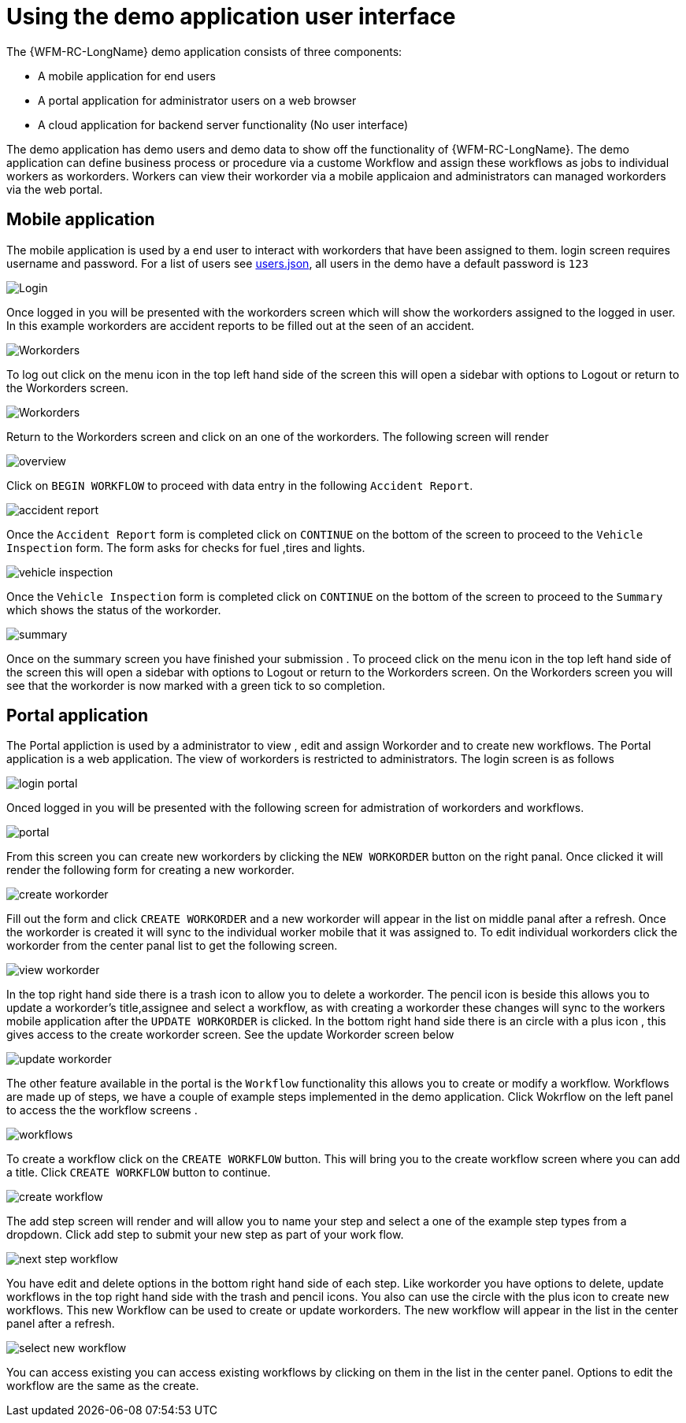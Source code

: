 = Using the demo application user interface

The {WFM-RC-LongName} demo application consists of three components:

- A mobile application for end users
- A portal application for administrator users on a web browser
- A cloud application for backend server functionality (No user interface)

The demo application has demo users and demo data to show off the functionality of {WFM-RC-LongName}.
The demo application can define business process or procedure via a custome Workflow and assign these workflows as jobs to
individual workers as workorders. Workers can view their workorder via a mobile applicaion and administrators
can managed workorders via the web portal.

== Mobile application

The mobile application is used by a end user to interact with workorders that have been assigned to them.
login screen requires username and password. For a list of users see 
link:https://github.com/feedhenry-raincatcher/raincatcher-core/blob/master/demo/server/src/modules/wfm-user/users.json[users.json],
all users in the demo have a default password is `123`

image::/shared/images/login.png[Login]

Once logged in you will be presented with the workorders screen which will show the workorders assigned to the logged in user.
In this example workorders are accident reports to be filled out at the seen of an accident.

image::/shared/images/Workorder-mobile.png[Workorders]

To log out click on the menu icon in the top left hand side of the screen this will open a sidebar with options to Logout or return
to the Workorders screen.

image::/shared/images/sidebar.png[Workorders]

Return to the Workorders screen and click on an one of the workorders. The following screen will render

image::/shared/images/workorder-overview.png[overview]

Click on `BEGIN WORKFLOW` to proceed with data entry in the following `Accident Report`.

image::/shared/images/workorder-accidentReport.png[accident report]

Once the `Accident Report` form is completed click on `CONTINUE` on the bottom of the screen to proceed to the 
`Vehicle Inspection` form. The form asks for checks for fuel ,tires and lights.

image::/shared/images/workorder-vehicleInspection.png[vehicle inspection]

Once the `Vehicle Inspection` form is completed click on `CONTINUE` on the bottom of the screen to proceed to the 
`Summary` which shows the status of the workorder.

image::/shared/images/workorder-summary.png[summary]

Once on the summary screen you have finished your submission . To proceed click on the menu icon in the top left hand side of the screen this will open a sidebar with options to Logout or return
to the Workorders screen. On the Workorders screen you will see that the workorder is now marked with a green tick to so completion.

== Portal application

The Portal appliction is used by a administrator to view , edit and assign Workorder and to create new workflows.
The Portal application is a web application. The view of workorders is restricted to administrators. 
The login screen is as follows

image::/shared/images/login-portal.png[login portal]

Onced logged in you will be presented with the following screen for admistration of workorders and workflows.

image::/shared/images/portal.png[portal]

From this screen you can create new workorders by clicking the `NEW WORKORDER` button on the right panal. Once clicked
it will render the following form for creating a new workorder.

image::/shared/images/create-workorder.png[create workorder]

Fill out the form and click `CREATE WORKORDER` and a new workorder will appear in the list on middle panal after a refresh. 
Once the workorder is created it will sync to the individual worker mobile that it was assigned to. To edit individual workorders
click the workorder from the center panal list to get the following screen.

image::/shared/images/portal-viewWorkorder.png[view workorder]

In the top right hand side there is a trash icon to allow you to delete a workorder. The pencil icon is beside 
this allows you to update a workorder's title,assignee and select a workflow, as with creating a workorder these changes will sync to 
the workers mobile application after the `UPDATE WORKORDER` is clicked. In the bottom right hand side there is an circle with a plus icon , this gives access to the 
create workorder screen. See the update Workorder screen below

image::/shared/images/update-workorder.png[update workorder]

The other feature available in the portal is the `Workflow` functionality this allows you to create or modify a workflow.
Workflows are made up of steps, we have a couple of example steps implemented in the demo application. Click Wokrflow on the 
left panel to access the the workflow screens .

image::/shared/images/workflows.png[workflows]

To create a workflow click on the `CREATE WORKFLOW` button. This will bring you to the create workflow screen where you can add a title.
Click `CREATE WORKFLOW` button to continue.

image::/shared/images/create-workflow.png[create workflow]

The add step screen will render and will allow you to name your step and select a one of the example step types from a dropdown.
Click add step to submit your new step as part of your work flow. 

image::/shared/images/workflow-nextstep.png[next step workflow]

You have edit and delete options in the bottom right hand side of each step. Like workorder you have options to delete, update workflows in the top
right hand side with the trash and pencil icons. You also can use the circle with the plus icon to create new workflows. This new Workflow 
can be used to create or update workorders. The new workflow will appear in the list in the center panel after a refresh.

image::/shared/images/new-workflow.png[select new workflow]

You can access existing you can access existing workflows by clicking on them in the list in the center panel. Options to edit the workflow are the same 
as the create.



